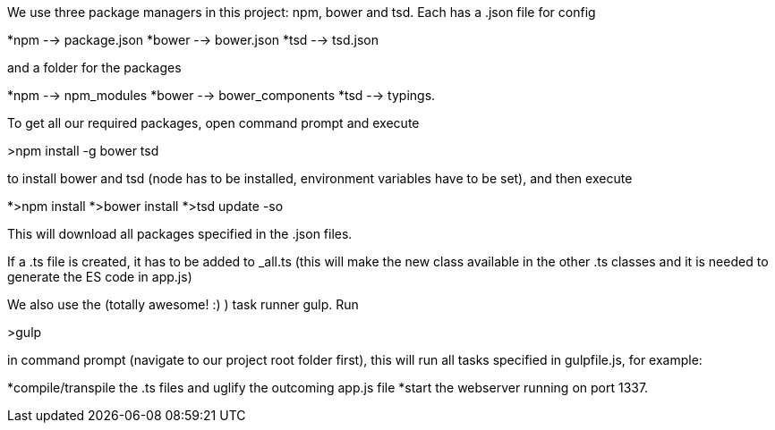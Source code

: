 We use three package managers in this project: npm, bower and tsd. Each has a .json file for config  

*npm --> package.json  
*bower --> bower.json 
*tsd --> tsd.json

and a folder for the packages

*npm --> npm_modules 
*bower --> bower_components 
*tsd --> typings.

To get all our required packages, open command prompt and execute 

>npm install -g bower tsd

to install bower and tsd (node has to be installed, environment variables have to be set), and then execute 

*>npm install 
*>bower install
*>tsd update -so

This will download all packages specified in the .json files.

If a .ts file is created, it has to be added to _all.ts (this will make the new class available in the other .ts classes and it is needed to generate the ES code in app.js)

We also use the (totally awesome! :) ) task runner gulp. Run 

>gulp

in command prompt (navigate to our project root folder first), this will run all tasks specified in gulpfile.js, for example: 

*compile/transpile the .ts files and uglify the outcoming app.js file
*start the webserver running on port 1337.

